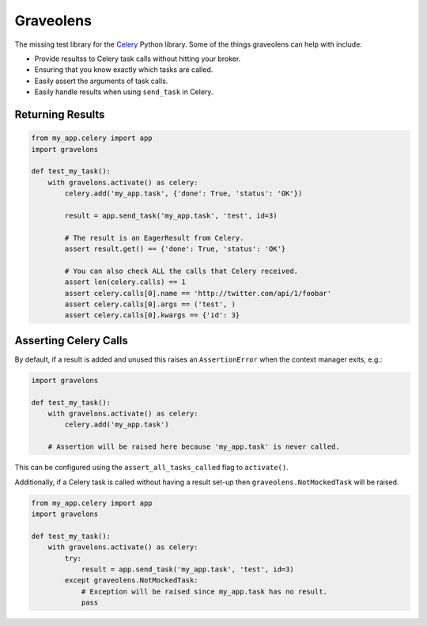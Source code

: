 Graveolens
##########

The missing test library for the `Celery`_ Python library. Some of the things graveolens can help with include:

* Provide resultss to Celery task calls without hitting your broker.
* Ensuring that you know exactly which tasks are called.
* Easily assert the arguments of task calls.
* Easily handle results when using ``send_task`` in Celery.

.. _Celery: http://www.celeryproject.org/

Returning Results
=================

.. code-block:: python

    from my_app.celery import app
    import gravelons

    def test_my_task():
        with gravelons.activate() as celery:
            celery.add('my_app.task', {'done': True, 'status': 'OK'})

            result = app.send_task('my_app.task', 'test', id=3)

            # The result is an EagerResult from Celery.
            assert result.get() == {'done': True, 'status': 'OK'}

            # You can also check ALL the calls that Celery received.
            assert len(celery.calls) == 1
            assert celery.calls[0].name == 'http://twitter.com/api/1/foobar'
            assert celery.calls[0].args == ('test', )
            assert celery.calls[0].kwargs == {'id': 3}

Asserting Celery Calls
======================

By default, if a result is added and unused this raises an ``AssertionError``
when the context manager exits, e.g.:

.. code-block:: python

    import gravelons

    def test_my_task():
        with gravelons.activate() as celery:
            celery.add('my_app.task')

        # Assertion will be raised here because 'my_app.task' is never called.

This can be configured using the ``assert_all_tasks_called`` flag to
``activate()``.

Additionally, if a Celery task is called without having a result set-up then
``graveolens.NotMockedTask`` will be raised.

.. code-block:: python

    from my_app.celery import app
    import gravelons

    def test_my_task():
        with gravelons.activate() as celery:
            try:
                result = app.send_task('my_app.task', 'test', id=3)
            except graveolens.NotMockedTask:
                # Exception will be raised since my_app.task has no result.
                pass
